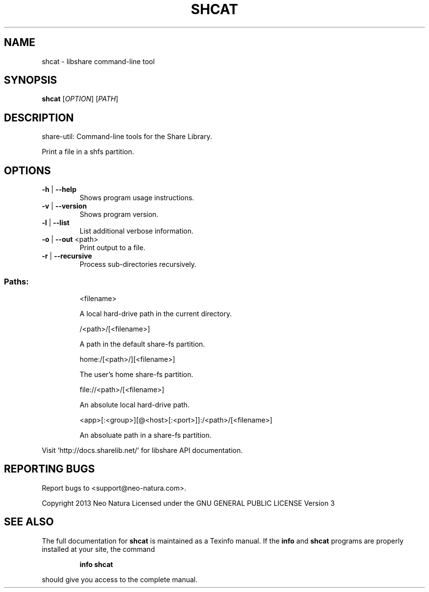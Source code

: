 .\" DO NOT MODIFY THIS FILE!  It was generated by help2man 1.36.
.TH SHCAT "1" "February 2015" "shcat version 2.24" "User Commands"
.SH NAME
shcat \- libshare command-line tool
.SH SYNOPSIS
.B shcat
[\fIOPTION\fR] [\fIPATH\fR]
.SH DESCRIPTION
share\-util: Command\-line tools for the Share Library.
.PP
Print a file in a shfs partition.
.SH OPTIONS
.TP
\fB\-h\fR | \fB\-\-help\fR
Shows program usage instructions.
.TP
\fB\-v\fR | \fB\-\-version\fR
Shows program version.
.TP
\fB\-l\fR | \fB\-\-list\fR
List additional verbose information.
.TP
\fB\-o\fR | \fB\-\-out\fR <path>
Print output to a file.
.TP
\fB\-r\fR | \fB\-\-recursive\fR
Process sub\-directories recursively.
.SS "Paths:"
.IP
<filename>
.IP
A local hard\-drive path in the current directory.
.IP
/<path>/[<filename>]
.IP
A path in the default share\-fs partition.
.IP
home:/[<path>/][<filename>]
.IP
The user's home share\-fs partition.
.IP
file://<path>/[<filename>]
.IP
An absolute local hard\-drive path.
.IP
<app>[:<group>][@<host>[:<port>]]:/<path>/[<filename>]
.IP
An absoluate path in a share\-fs partition.
.PP
Visit 'http://docs.sharelib.net/' for libshare API documentation.
.SH "REPORTING BUGS"
Report bugs to <support@neo\-natura.com>.
.PP
Copyright 2013 Neo Natura
Licensed under the GNU GENERAL PUBLIC LICENSE Version 3
.SH "SEE ALSO"
The full documentation for
.B shcat
is maintained as a Texinfo manual.  If the
.B info
and
.B shcat
programs are properly installed at your site, the command
.IP
.B info shcat
.PP
should give you access to the complete manual.
